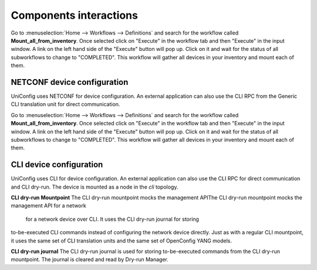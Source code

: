 Components interactions
=======================

Go to :menuselection:`Home --> Workflows --> Definitions` and search for the workflow called **Mount_all_from_inventory**. Once selected click on "Execute" in the workflow tab and then "Execute" in the input window. A link on the left hand side of the "Execute" button will pop up. Click on it and wait for the status of all subworkflows to change to "COMPLETED". This workflow will gather all devices in your inventory and mount each of them.

NETCONF device configuration
~~~~~~~~~~~~~~~~~~~~~~~~~~~~

UniConfig uses NETCONF for device configuration. An external application
can also use the CLI RPC from the Generic CLI translation unit
for direct communication.

Go to :menuselection:`Home --> Workflows --> Definitions` and search for the workflow called **Mount_all_from_inventory**. Once selected click on "Execute" in the workflow tab and then "Execute" in the input window. A link on the left hand side of the "Execute" button will pop up. Click on it and wait for the status of all subworkflows to change to "COMPLETED". This workflow will gather all devices in your inventory and mount each of them.


.. image:: unitopo_netconf-config.png
   :target: /_images/unitopo_netconf-config.png
   :alt: unitopo_netconf-config


CLI device configuration
~~~~~~~~~~~~~~~~~~~~~~~~

UniConfig uses CLI for device configuration.
An external application can also use the CLI RPC for
direct communication and CLI dry-run.
The device is mounted as a node in  the *cli* topology.


.. image:: unitopo_cli-config.png
   :target: /_images/unitopo_cli-config.png
   :alt: unitopo_cli-config

**CLI dry-run Mountpoint**
The CLI dry-run mountpoint mocks the management APIThe CLI dry-run mountpoint mocks the management API for a network
 for a network device over CLI. It uses the CLI dry-run journal for storing
to-be-executed CLI commands instead of configuring the network device directly.
Just as with a regular CLI mountpoint,
it uses the same set of CLI translation units and the same set of OpenConfig
YANG models.

**CLI dry-run journal**
The CLI dry-run journal is used for storing to-be-executed commands
from the CLI dry-run mountpoint.
The journal is cleared and read by Dry-run Manager.

